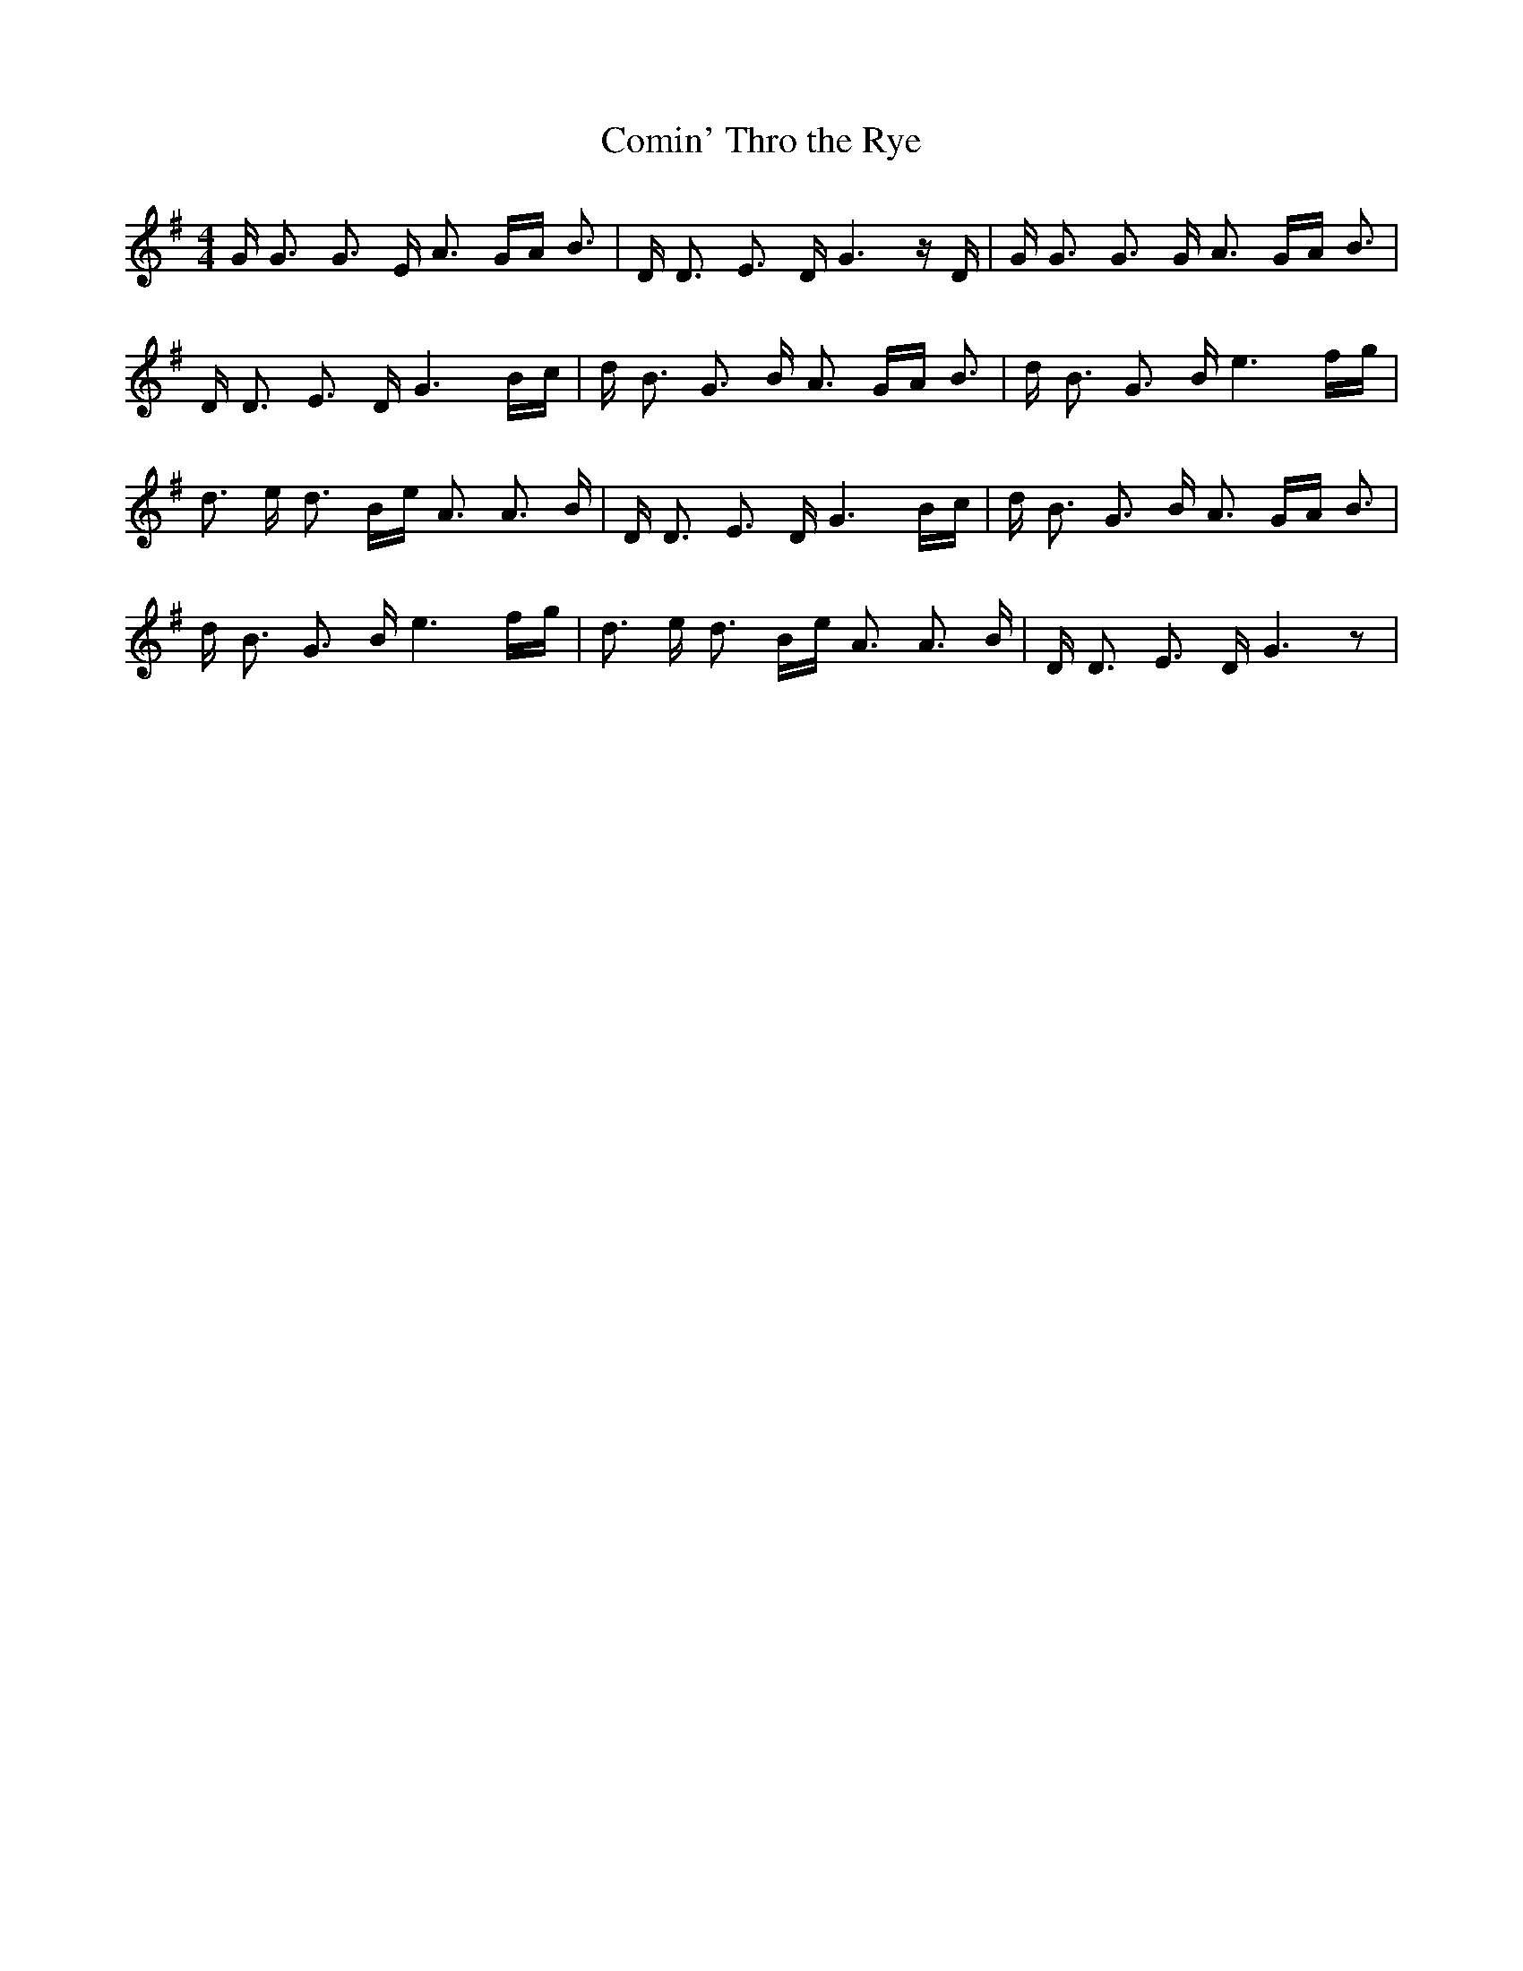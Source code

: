 % Generated more or less automatically by swtoabc by Erich Rickheit KSC
X:1
T:Comin' Thro the Rye
M:4/4
L:1/16
K:G
 G G3 G3 E A3 GA B3| D D3 E3 D G6 z D| G G3 G3 G A3 GA B3| D D3 E3 D G6-B-c|\
 d B3 G3 B A3 GA B3| d B3 G3 B e6f-g| d3 e d3 Be A3 A3 B| D D3 E3 D G6-B-c|\
 d B3 G3 B A3 GA B3| d B3 G3 B e6f-g| d3 e d3 Be A3 A3 B| D D3 E3 D G6 z2|\


